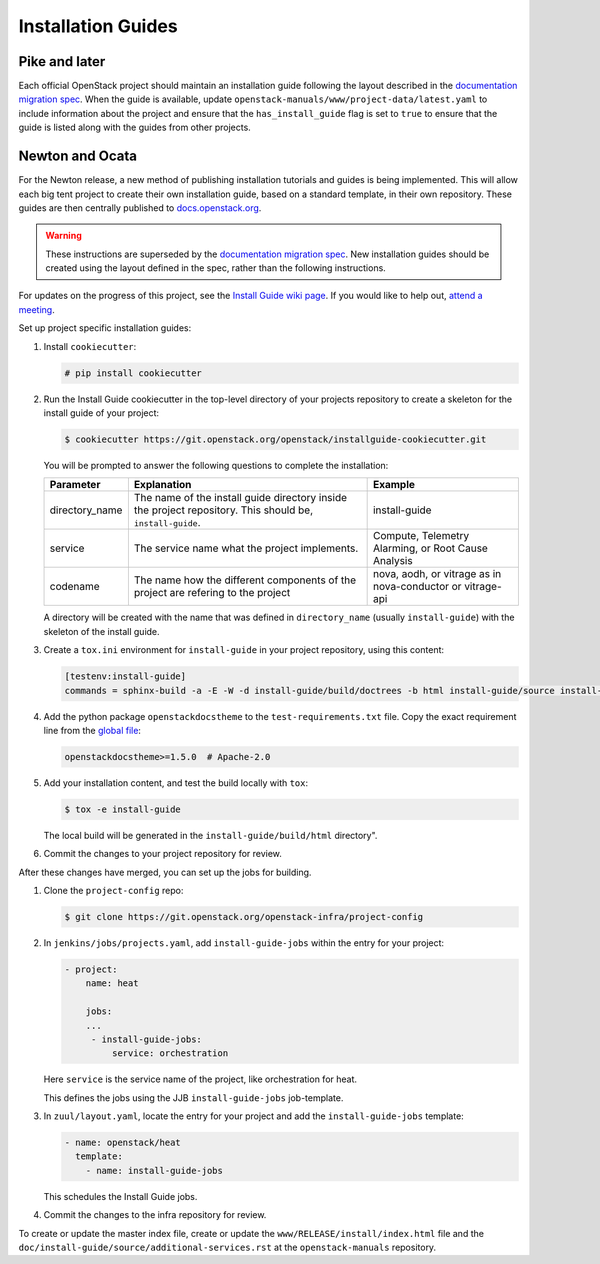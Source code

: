 .. _project-install-guide:

===================
Installation Guides
===================

Pike and later
~~~~~~~~~~~~~~

Each official OpenStack project should maintain an installation guide
following the layout described in the `documentation migration
spec`_. When the guide is available, update
``openstack-manuals/www/project-data/latest.yaml`` to include
information about the project and ensure that the
``has_install_guide`` flag is set to ``true`` to ensure that the guide
is listed along with the guides from other projects.

.. _documentation migration spec: http://specs.openstack.org/openstack/docs-specs/specs/pike/os-manuals-migration.html

Newton and Ocata
~~~~~~~~~~~~~~~~

For the Newton release, a new method of publishing installation tutorials
and guides is being implemented. This will allow each big tent project to
create their own installation guide, based on a standard template,
in their own repository. These guides are then centrally published to
`docs.openstack.org <https://docs.openstack.org>`_.

.. warning::

   These instructions are superseded by the `documentation migration
   spec`_. New installation guides should be created using the layout
   defined in the spec, rather than the following instructions.

For updates on the progress of this project, see the `Install Guide wiki
page <https://wiki.openstack.org/wiki/Documentation/InstallGuideWorkItems>`_.
If you would like to help out, `attend a meeting
<http://eavesdrop.openstack.org/#Documentation_Install_Team_Meeting>`_.

Set up project specific installation guides:

#. Install ``cookiecutter``:

   .. code-block:: console

      # pip install cookiecutter

#. Run the Install Guide cookiecutter in the top-level directory of your
   projects repository to create a skeleton for the install guide of your
   project:

   .. code-block:: console

      $ cookiecutter https://git.openstack.org/openstack/installguide-cookiecutter.git

   You will be prompted to answer the following questions to complete the
   installation:

   .. list-table::
      :header-rows: 1

      * - Parameter
        - Explanation
        - Example

      * - directory_name
        - The name of the install guide directory inside the project repository.
          This should be, ``install-guide``.
        - install-guide

      * - service
        - The service name what the project implements.
        - Compute, Telemetry Alarming, or Root Cause Analysis

      * - codename
        - The name how the different components of the project are refering to the project
        - nova, aodh, or vitrage as in nova-conductor or vitrage-api

   A directory will be created with the name that was defined in
   ``directory_name`` (usually ``install-guide``) with the skeleton
   of the install guide.

#. Create a ``tox.ini`` environment for ``install-guide`` in your project
   repository, using this content:

   .. code-block:: ini

      [testenv:install-guide]
      commands = sphinx-build -a -E -W -d install-guide/build/doctrees -b html install-guide/source install-guide/build/html

#. Add the python package ``openstackdocstheme``  to the
   ``test-requirements.txt`` file. Copy the exact requirement line from the
   `global file
   <https://git.openstack.org/cgit/openstack/requirements/tree/global-requirements.txt>`_:

   .. code-block:: none

      openstackdocstheme>=1.5.0  # Apache-2.0

#. Add your installation content, and test the build locally with ``tox``:

   .. code-block:: console

      $ tox -e install-guide

   The local build will be generated in the ``install-guide/build/html``
   directory".

#. Commit the changes to your project repository for review.


After these changes have merged, you can set up the jobs for building.

#. Clone the ``project-config`` repo:

   .. code-block:: console

      $ git clone https://git.openstack.org/openstack-infra/project-config

#. In ``jenkins/jobs/projects.yaml``, add ``install-guide-jobs`` within the
   entry for your project:

   .. code-block:: yaml

      - project:
          name: heat

          jobs:
          ...
           - install-guide-jobs:
               service: orchestration

   Here ``service`` is the service name of the project, like orchestration
   for heat.

   This defines the jobs using the JJB ``install-guide-jobs`` job-template.

#. In ``zuul/layout.yaml``, locate the entry for your project and add the
   ``install-guide-jobs`` template:

   .. code-block:: yaml

      - name: openstack/heat
        template:
          - name: install-guide-jobs

   This schedules the Install Guide jobs.

#. Commit the changes to the infra repository for review.

To create or update the master index file, create or update the
``www/RELEASE/install/index.html`` file and the
``doc/install-guide/source/additional-services.rst`` at the
``openstack-manuals`` repository.
